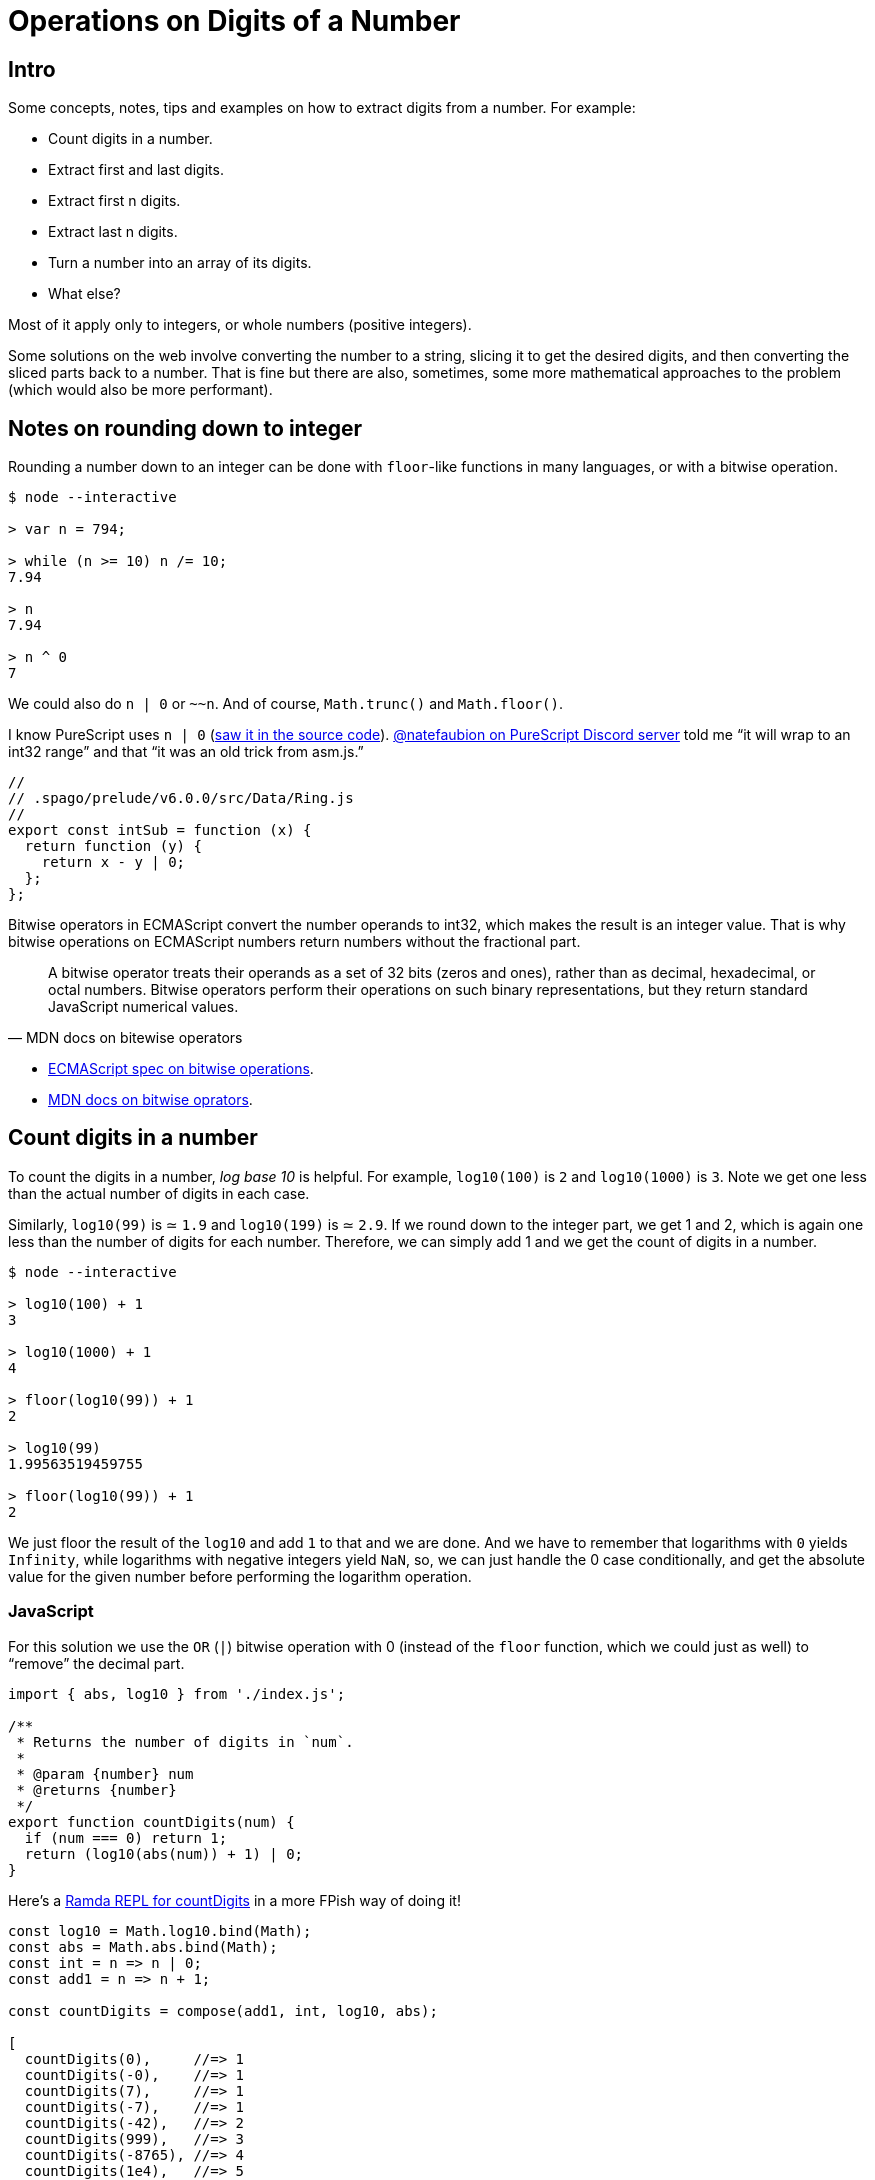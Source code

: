 = Operations on Digits of a Number
:description: Ideas relating to extract digits from a number, like the first or last digit, etc. Includes some interesting math and division concepts.
:page-subtitle: Algorithms and Data Structures

== Intro

Some concepts, notes, tips and examples on how to extract digits from a number.
For example:

* Count digits in a number.
* Extract first and last digits.
* Extract first n digits.
* Extract last n digits.
* Turn a number into an array of its digits.
* What else?

Most of it apply only to integers, or whole numbers (positive integers).

Some solutions on the web involve converting the number to a string, slicing it to get the desired digits, and then converting the sliced parts back to a number.
That is fine but there are also, sometimes, some more mathematical approaches to the problem (which would also be more performant).

== Notes on rounding down to integer

Rounding a number down to an integer can be done with `floor`-like functions in many languages, or with a bitwise operation.

[,console]
----
$ node --interactive

> var n = 794;

> while (n >= 10) n /= 10;
7.94

> n
7.94

> n ^ 0
7
----

We could also do `n | 0` or `~~n`.
And of course, `Math.trunc()` and `Math.floor()`.

I know PureScript uses `n | 0` (link:https://github.com/purescript/purescript-prelude/blob/80b91b4edfb33a6ee143e54c718c4653c9653627/src/Data/Ring.js[saw it in the source code]).
https://discord.com/channels/864614189094928394/865617619464749081/1015376935485968474[@natefaubion on PureScript Discord server] told me “it will wrap to an int32 range” and that “it was an old trick from asm.js.”

[,js]
----
//
// .spago/prelude/v6.0.0/src/Data/Ring.js
//
export const intSub = function (x) {
  return function (y) {
    return x - y | 0;
  };
};
----

Bitwise operators in ECMAScript convert the number operands to int32, which makes the result is an integer value.
That is why bitwise operations on ECMAScript numbers return numbers without the fractional part.

[quite,MDN docs on bitewise operators]
____
A bitwise operator treats their operands as a set of 32 bits (zeros and ones), rather than as decimal, hexadecimal, or octal numbers.
Bitwise operators perform their operations on such binary representations, but they return standard JavaScript numerical values.
____

* https://tc39.es/ecma262/#sec-numberbitwiseop[ECMAScript spec on bitwise operations].
* https://developer.mozilla.org/en-US/docs/Web/JavaScript/Guide/Expressions_and_Operators#bitwise_operators[MDN docs on bitwise oprators].

== Count digits in a number

To count the digits in a number, _log base 10_ is helpful.
For example, `log10(100)` is `2` and `log10(1000)` is `3`.
Note we get one less than the actual number of digits in each case.

Similarly, `log10(99)` is ≃ `1.9` and `log10(199)` is ≃ `2.9`.
If we round down to the integer part, we get 1 and 2, which is again one less than the number of digits for each number.
Therefore, we can simply add 1 and we get the count of digits in a number.

[,console]
----
$ node --interactive

> log10(100) + 1
3

> log10(1000) + 1
4

> floor(log10(99)) + 1
2

> log10(99)
1.99563519459755

> floor(log10(99)) + 1
2
----

We just floor the result of the `log10` and add `1` to that and we are done.
And we have to remember that logarithms with `0` yields `Infinity`, while logarithms with negative integers yield `NaN`, so, we can just handle the 0 case conditionally, and get the absolute value for the given number before performing the logarithm operation.

=== JavaScript

For this solution we use the `OR` (`|`) bitwise operation with 0 (instead of the `floor` function, which we could just as well) to "`remove`" the decimal part.

[source,javascript]
----
import { abs, log10 } from './index.js';

/**
 * Returns the number of digits in `num`.
 *
 * @param {number} num
 * @returns {number}
 */
export function countDigits(num) {
  if (num === 0) return 1;
  return (log10(abs(num)) + 1) | 0;
}
----

Here's a
link:https://ramdajs.com/repl/?v=0.28.0#?%2F%2F%2F%2F%0A%2F%2F%20%21%21%21%20CLICK%20TIDY%20%21%21%21%0A%2F%2F%0AsetTimeout%28function%20clickTidyButton%28%29%20%7B%0A%20%20document.querySelector%28%27.js-btn-pretty%27%29.click%28%29%3B%0A%20%20document.title%20%3D%20%27Boilerplate%20%3A%3A%20Ramda%20REPL%27%3B%0A%7D%2C%2032%29%3B%0A%0Aconst%20log%20%3D%20console.log.bind%28console%29%3B%0A%0Aconst%20log10%20%3D%20Math.log10.bind%28Math%29%3B%0Aconst%20abs%20%3D%20Math.abs.bind%28Math%29%3B%0Aconst%20int%20%3D%20n%20%3D%3E%20n%20%7C%200%3B%0Aconst%20add1%20%3D%20n%20%3D%3E%20n%20%2B%201%3B%0A%0Aconst%20countDigits%20%3D%20compose%28add1%2C%20int%2C%20log10%2C%20abs%29%3B%0A%0A%5B%0A%20%20countDigits%280%29%2C%20%20%20%20%20%2F%2F%3D%3E%201%0A%20%20countDigits%28-0%29%2C%20%20%20%20%2F%2F%3D%3E%201%0A%20%20countDigits%287%29%2C%20%20%20%20%20%2F%2F%3D%3E%201%0A%20%20countDigits%28-7%29%2C%20%20%20%20%2F%2F%3D%3E%201%0A%20%20countDigits%28-42%29%2C%20%20%20%2F%2F%3D%3E%202%0A%20%20countDigits%28999%29%2C%20%20%20%2F%2F%3D%3E%203%0A%20%20countDigits%28-8765%29%2C%20%2F%2F%3D%3E%204%0A%20%20countDigits%281e4%29%2C%20%20%20%2F%2F%3D%3E%205%0A%20%20countDigits%28-1e5%29%2C%20%20%2F%2F%3D%3E%206%0A%5D%3B[Ramda REPL for countDigits]
in a more FPish way of doing it!

[source,javascript]
----
const log10 = Math.log10.bind(Math);
const abs = Math.abs.bind(Math);
const int = n => n | 0;
const add1 = n => n + 1;

const countDigits = compose(add1, int, log10, abs);

[
  countDigits(0),     //=> 1
  countDigits(-0),    //=> 1
  countDigits(7),     //=> 1
  countDigits(-7),    //=> 1
  countDigits(-42),   //=> 2
  countDigits(999),   //=> 3
  countDigits(-8765), //=> 4
  countDigits(1e4),   //=> 5
  countDigits(-1e5),  //=> 6
];
----

== Turn number into array of its digits

Using the modulo operation to keep getting the last digit and adding it to the *front* of the array.

* Let `digits` be an empty array.
* While `n >= 10`:
** Let `m` be the result of `n` module `10`.
** Let `n` be the result of flooring `n` divided by `10`
** Add `m` to the front of `digits`.
* Add floored `n` to the front of `digits`.
* Return `digits`.

For 793, this is how it goes:

[,text]
----
793 % 10      -> 3
793 / 10 | 0  -> 79
digits is [3]
           ^

79 % 10       -> 9
79 / 10 | 0   -> 7
(note we need to add 9 *before* 3 in digits)
[9, 3]
 ^

Add remaining 7 in front of [9, 3]
[7, 9, 3]
 ^
----

At each iteration of the loop, `n` is relieved of its last digit, and `digits` gets that digit added to is beginning.

=== JavaScript

[,js]
----
/**
 * Turns a number into an array of its digits.
 *
 * @category List
 * @signature number -> Number[]
 * @param {number} num
 * @returns {number[]}
 * @example
 * numToDigits(-1894);
 * // → [1, 9, 8, 4]
 */
function numToDigits(num) {
  var n = abs(num);
  var digits = [];

  while (n >= 10) {
    var last = n % 10;
    n = n / 10 | 0;

    digits.unshift(last);
  }

  digits.unshift(n | 0);

  return digits;
}
----

== Take first digit from number

Keep dividing the number by 10 while the number is greater than 10 and then, if there are decimal places left, apply an operation to round it down to the nearest integer.

=== JavaScript

[,js]
----
/**
 * Returns the first digit of a number.
 *
 * @category math
 * @sig Number -> Number
 * @param {number} num
 * @returns {number}
 */
function getFirstDigit(num) {
  if (num < 0) throw new RangeError('num must be >= 0');

  var x = num;
  while (x >= 10) x /= 10;
  return x | 0;
}
----

== Take last digit from number

To get the last digit of an integer, simply do modulo division by 10.

=== JavaScript

[,console]
----
$ node --interactive

> 1984 % 10
4
> -1984
-1984
> (1e3 + 7) % 10
7
----

No matter the length of the number, it always works.
No loop or conversion to string with some split is necessary.

[,js]
----
/**
 * Returns the last digit of a number.
 *
 * The number must not contain a decimal place. That is, 35.7 is an
 * invalid input for this function and will result an exception, while
 * 357 is valid, and will return 7.
 *
 * @category math
 * @signature Number -> Number
 * @param {number} num
 * @returns {number}
 */
function getLastDigit(num) {
  if (!Number.isInteger(num))
    throw new RangeError('num must be an integer');

  return num % 10;
}
----

== Take first n digits from number

If we have 12345, and we keep dividing it by 10 and flooring the result, we keep “dropping” the last digit:

[,console]
----
$ node --interactive

> var n = 12345;

> n / 10
1234.5

> n / 10 | 0
1234

> n / 10 / 10 | 0
123

> n / 10 / 10 / 10 | 0
12

> n / 10 / 10 / 10 / 10 | 0
1
----

If we want to get the first three digits, we have to "`drop`" the last two.
Or, we have to divide by 10 two times, which is the same as dividing by (10 * 10), which is 10 to the second power.

We can do a loop, something like:

[,js]
----
var n = 12345;
while (countDigits(n) > 3)
  n = n / 10 | 0
// → 12
----

Or

[,js]
----
var n = 12345;
for (var i = 0; i < 5 - 2; ++i)
  n = n / 10 | 0;
// → 12
----

Then we can think of this logic: "`to get the first _n_ digits, we need to drop the last _m_ digits.`" If the number has five digits, and we want the first three, 5 - 3 is 2.
We need to drop the last two digits.
And we know that "`dropping the last two digits`" means dividing by 10 two times, or by `10 / pow(10, 2)`.

[,console]
----
$ node --interactive

> n / pow(10, 5 - 1) | 0
1

> n / pow(10, 5 - 2) | 0
12

> n / pow(10, 5 - 3) | 0
123

> n / pow(10, 5 - 4) | 0
1234

> n / pow(10, 5 - 5) | 0
12345
----

=== JavaScript

[,js]
----
/**
 * Take the first `len` digits from `num`.
 *
 * Negative numbers are treated as positive.
 *
 * If the number of digits in `num` is less than or equal to
 * `len`, simply return `num`.
 *
 * @example
 * takeDigits(1984, 4);
 * // → 1984
 *
 * takeDigits(-1984, 2);
 * // → 19
 *
 * @param {number} num
 * @param {number} len
 * @returns {number}
 */
function takeDigits(num, len) {
  if (typeof len !== "number" || len < 1)
    throw new RangeError("len must be a number >= 1");

  if (num === 0) return num;

  var n = abs(num);
  var numDigits = countDigits(n);

  if (numDigits <= len)
    return n | 0;

  return (n / pow(10, numDigits - len)) | 0;
}
----

== Drop first n digits from number

For this we can make use of powers of 10 mixed with taking the last digit in a loop.

[,text]
----
num = 7953

last = 7953 % 10             -> 3
num  = 7953 / 10 | 0         -> 795
out  = 3 * 10 ** 0            -> 3

last = 795 % 10              -> 5
num  = 795 / 10 | 0          -> 79
out  = 5 * 10 ** 1 + out     -> 53
----

* `n % 10` returns the last digit in `n`.
* `n / 10 | 0` returns `n` without the last digit.
* `+x * 10 ** exp+` makes use of the knowledge that we use a positional numeric system.
`+digit * 10 ** 0+` for the one's place, `+digit * 10 ** 1+` for the ten's place, `+digit * 10 ** 2+` for the hundred's place, etc.
For example:
 ** `+7 * 10 ** 0+` is 7.
 ** `+7 * 10 ** 1+` is 70.
 ** `+7 * 10 ** 2+` is 700.

=== JavaScript

[,js]
----
/**
 * Drops the first `len` digits from `num`.
 *
 * @example
 * dropDigits(1234, 2);
 * // → 34
 *
 * dropDigits(123, 3);
 * // → 123
 *
 * dropDigits(123, 4);
 * // → 123
 *
 * @param {number} num The number to drop the first `len` digits from.
 * @param {number} len The number of digits to drop from the beginning
 *   of the number. It has to be less than the number of digits in the
 *   number.
 * @returns {number} The number with `len` digits dropped from its
 *   beginning or the unmodified number if `len` is less than the number
 *   of digits in the input number.
 */
function dropDigits(num, len) {
  var n = abs(num);

  if (countDigits(n) <= len) return n;

  var out = 0;
  var numLen = countDigits(n);

  for (var exp = 0; exp < numLen - len; ++exp) {
    var last = n % 10 * 10 ** exp;
    var n = n / 10 | 0;
    out = last + out;
  }

  return out;
}
----

== References

* https://stackoverflow.com/questions/1068849/how-do-i-determine-the-number-of-digits-of-an-integer-in-c[How do I determine the number of digits of an integer in C?
(StackOverflow)].
* https://www.c-sharpcorner.com/blogs/how-to-get-first-n-digits-of-a-number[How To Get First N Digits Of A Number].

